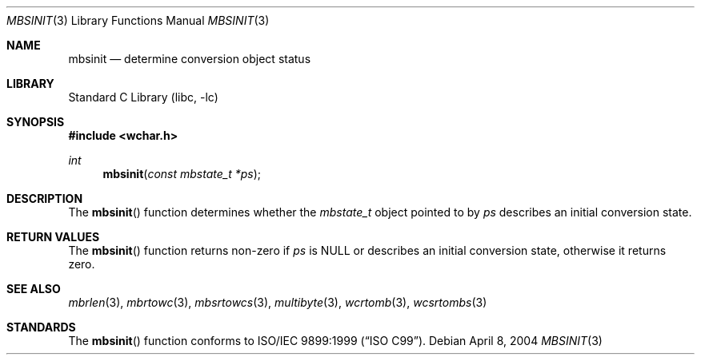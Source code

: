 .\" Copyright (c) 2002-2004 Tim J. Robbins
.\" All rights reserved.
.\"
.\" Redistribution and use in source and binary forms, with or without
.\" modification, are permitted provided that the following conditions
.\" are met:
.\" 1. Redistributions of source code must retain the above copyright
.\"    notice, this list of conditions and the following disclaimer.
.\" 2. Redistributions in binary form must reproduce the above copyright
.\"    notice, this list of conditions and the following disclaimer in the
.\"    documentation and/or other materials provided with the distribution.
.\"
.\" THIS SOFTWARE IS PROVIDED BY THE AUTHOR AND CONTRIBUTORS ``AS IS'' AND
.\" ANY EXPRESS OR IMPLIED WARRANTIES, INCLUDING, BUT NOT LIMITED TO, THE
.\" IMPLIED WARRANTIES OF MERCHANTABILITY AND FITNESS FOR A PARTICULAR PURPOSE
.\" ARE DISCLAIMED.  IN NO EVENT SHALL THE AUTHOR OR CONTRIBUTORS BE LIABLE
.\" FOR ANY DIRECT, INDIRECT, INCIDENTAL, SPECIAL, EXEMPLARY, OR CONSEQUENTIAL
.\" DAMAGES (INCLUDING, BUT NOT LIMITED TO, PROCUREMENT OF SUBSTITUTE GOODS
.\" OR SERVICES; LOSS OF USE, DATA, OR PROFITS; OR BUSINESS INTERRUPTION)
.\" HOWEVER CAUSED AND ON ANY THEORY OF LIABILITY, WHETHER IN CONTRACT, STRICT
.\" LIABILITY, OR TORT (INCLUDING NEGLIGENCE OR OTHERWISE) ARISING IN ANY WAY
.\" OUT OF THE USE OF THIS SOFTWARE, EVEN IF ADVISED OF THE POSSIBILITY OF
.\" SUCH DAMAGE.
.\"
.\" $MidnightBSD$
.\"
.Dd April 8, 2004
.Dt MBSINIT 3
.Os
.Sh NAME
.Nm mbsinit
.Nd "determine conversion object status"
.Sh LIBRARY
.Lb libc
.Sh SYNOPSIS
.In wchar.h
.Ft int
.Fn mbsinit "const mbstate_t *ps"
.Sh DESCRIPTION
The
.Fn mbsinit
function determines whether the
.Vt mbstate_t
object pointed to by
.Fa ps
describes an initial conversion state.
.Sh RETURN VALUES
The
.Fn mbsinit
function returns non-zero if
.Fa ps
is
.Dv NULL
or describes an initial conversion state,
otherwise it returns zero.
.Sh SEE ALSO
.Xr mbrlen 3 ,
.Xr mbrtowc 3 ,
.Xr mbsrtowcs 3 ,
.Xr multibyte 3 ,
.Xr wcrtomb 3 ,
.Xr wcsrtombs 3
.Sh STANDARDS
The
.Fn mbsinit
function conforms to
.St -isoC-99 .
